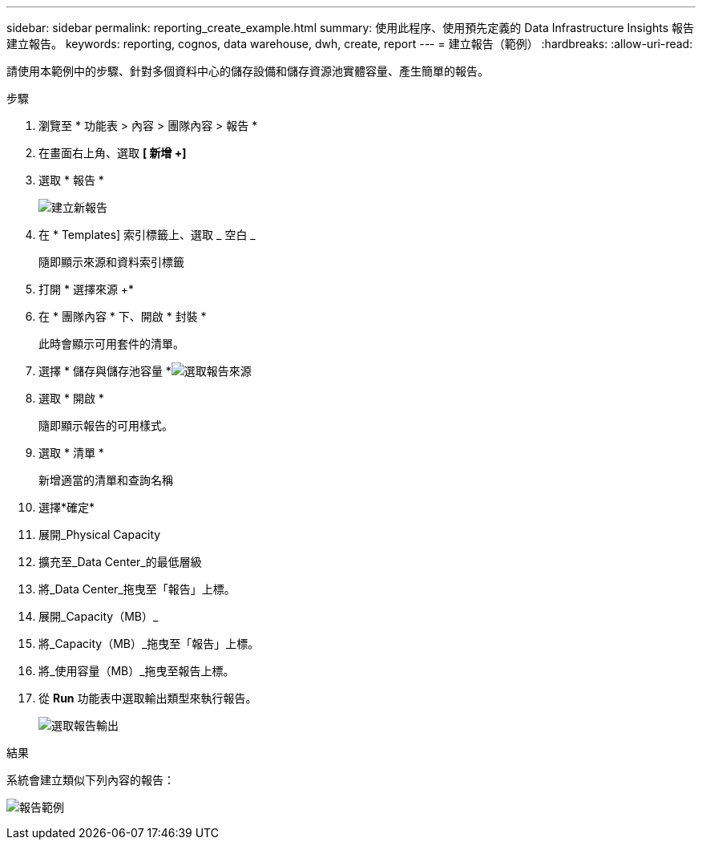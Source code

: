 ---
sidebar: sidebar 
permalink: reporting_create_example.html 
summary: 使用此程序、使用預先定義的 Data Infrastructure Insights 報告建立報告。 
keywords: reporting, cognos, data warehouse, dwh, create, report 
---
= 建立報告（範例）
:hardbreaks:
:allow-uri-read: 


[role="lead"]
請使用本範例中的步驟、針對多個資料中心的儲存設備和儲存資源池實體容量、產生簡單的報告。

.步驟
. 瀏覽至 * 功能表 > 內容 > 團隊內容 > 報告 *
. 在畫面右上角、選取 *[ 新增 +]*
. 選取 * 報告 *
+
image:Reporting_New_Report.png["建立新報告"]

. 在 * Templates] 索引標籤上、選取 _ 空白 _
+
隨即顯示來源和資料索引標籤

. 打開 * 選擇來源 +*
. 在 * 團隊內容 * 下、開啟 * 封裝 *
+
此時會顯示可用套件的清單。

. 選擇 * 儲存與儲存池容量 *image:Reporting_Select_Source_For_Report.png["選取報告來源"]
. 選取 * 開啟 *
+
隨即顯示報告的可用樣式。

. 選取 * 清單 *
+
新增適當的清單和查詢名稱

. 選擇*確定*
. 展開_Physical Capacity
. 擴充至_Data Center_的最低層級
. 將_Data Center_拖曳至「報告」上標。
. 展開_Capacity（MB）_
. 將_Capacity（MB）_拖曳至「報告」上標。
. 將_使用容量（MB）_拖曳至報告上標。
. 從 *Run* 功能表中選取輸出類型來執行報告。
+
image:Reporting_Running_A_Report.png["選取報告輸出"]



.結果
系統會建立類似下列內容的報告：

image:Reporting-Example1.png["報告範例"]
